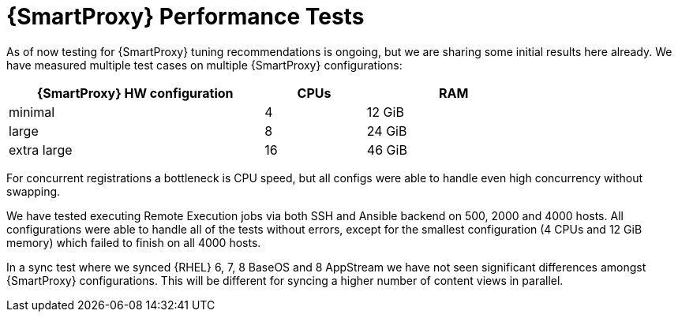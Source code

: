 [id="Smart_Proxy_Performance_Tests_{context}"]
= {SmartProxy} Performance Tests

As of now testing for {SmartProxy} tuning recommendations is ongoing, but we are sharing some initial results here already.
We have measured multiple test cases on multiple {SmartProxy} configurations:

[width="79%",cols="48%,19%,33%",options="header",]
|===
|{SmartProxy} HW configuration |CPUs |RAM
|minimal |4 |12 GiB
|large |8 |24 GiB
|extra large |16 |46 GiB
|===

For concurrent registrations a bottleneck is CPU speed, but all configs were able to handle even high concurrency without swapping.

We have tested executing Remote Execution jobs via both SSH and Ansible backend on 500, 2000 and 4000 hosts.
All configurations were able to handle all of the tests without errors, except for the smallest configuration (4 CPUs and 12 GiB memory) which failed to finish on all 4000 hosts.

In a sync test where we synced {RHEL} 6, 7, 8 BaseOS and 8 AppStream we have not seen significant differences amongst {SmartProxy} configurations.
This will be different for syncing a higher number of content views in parallel.
